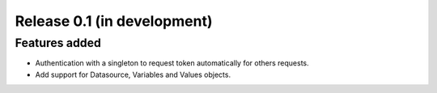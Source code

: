 Release 0.1 (in development)
============================

Features added
--------------

* Authentication with a singleton to request token automatically for
  others requests.
* Add support for Datasource, Variables and Values objects.
